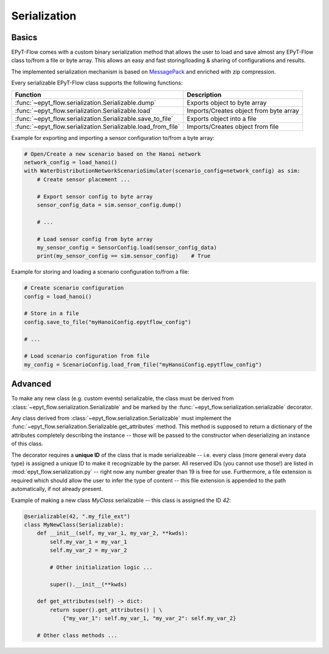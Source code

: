 .. _tut.serialization:

*************
Serialization
*************

Basics
++++++

EPyT-Flow comes with a custom binary serialization method that allows the user to load and save 
almost any EPyT-Flow class to/from a file or byte array.
This allows an easy and fast storing/loading & sharing of configurations and results.

The implemented serialization mechanism is based on `MessagePack <https://msgpack.org/>`_ 
and enriched with zip compression.

Every serializable EPyT-Flow class supports the following functions:

+--------------------------------------------------------------+------------------------------------------------------------+
| Function                                                     | Description                                                |
+==============================================================+============================================================+
| :func:`~epyt_flow.serialization.Serializable.dump`           | Exports object to byte array                               |
+--------------------------------------------------------------+------------------------------------------------------------+
| :func:`~epyt_flow.serialization.Serializable.load`           | Imports/Creates object from byte array                     |
+--------------------------------------------------------------+------------------------------------------------------------+
| :func:`~epyt_flow.serialization.Serializable.save_to_file`   | Exports object into a file                                 |
+--------------------------------------------------------------+------------------------------------------------------------+
| :func:`~epyt_flow.serialization.Serializable.load_from_file` | Imports/Creates object from file                           |
+--------------------------------------------------------------+------------------------------------------------------------+

Example for exporting and importing a sensor configuration to/from a byte array:

.. code-block:: python

    # Open/Create a new scenario based on the Hanoi network
    network_config = load_hanoi()
    with WaterDistributionNetworkScenarioSimulator(scenario_config=network_config) as sim:
        # Create sensor placement ...

        # Export sensor config to byte array
        sensor_config_data = sim.sensor_config.dump()

        # ...

        # Load sensor config from byte array
        my_sensor_config = SensorConfig.load(sensor_config_data)
        print(my_sensor_config == sim.sensor_config)    # True


Example for storing and loading a scenario configuration to/from a file:

.. code-block:: python

    # Create scenario configuration
    config = load_hanoi()

    # Store in a file
    config.save_to_file("myHanoiConfig.epytflow_config")

    # ...

    # Load scenario configuration from file
    my_config = ScenarioConfig.load_from_file("myHanoiConfig.epytflow_config")


Advanced
++++++++

To  make any new class (e.g. custom events) serializable, the class must be derived from 
:class:`~epyt_flow.serialization.Serializable` and be marked by the 
:func:`~epyt_flow.serialization.serializable` decorator.

Any class derived from :class:`~epyt_flow.serialization.Serializable`  must implement the 
:func:`~epyt_flow.serialization.Serializable.get_attributes` method. 
This method is supposed to return a dictionary of the attributes completely describing the instance -- 
those will be passed to the constructor when deserializing an instance of this class.

The decorator requires a **unique ID** of the class that is made serializeable -- 
i.e. every class (more general every data type) is assigned a unique ID to make it 
recognizable by the parser. All reserved IDs (you cannot use those!) are listed in 
:mod:`epyt_flow.serialization.py` -- right now any number greater than 19 is free for use.
Furthermore, a file extension is required which should allow the user to infer the type of content 
-- this file extension is appended to the path automatically, if not already present.

Example of making a new class `MyClass` serializable -- this class is assigned the ID `42`:

.. code-block:: python

    @serializable(42, ".my_file_ext")
    class MyNewClass(Serializable):
        def __init__(self, my_var_1, my_var_2, **kwds):
            self.my_var_1 = my_var_1
            self.my_var_2 = my_var_2

            # Other initialization logic ...

            super().__init__(**kwds)
        
        def get_attributes(self) -> dict:
            return super().get_attributes() | \
                {"my_var_1": self.my_var_1, "my_var_2": self.my_var_2}

        # Other class methods ...